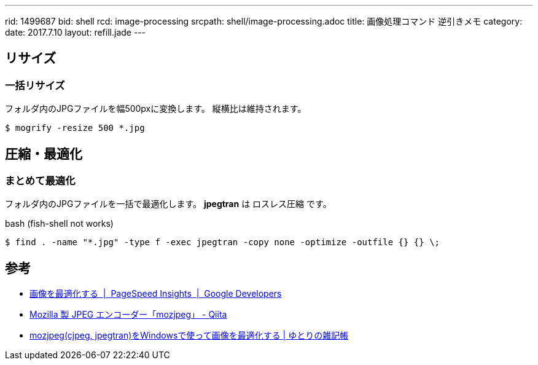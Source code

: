 ---
rid: 1499687
bid: shell
rcd: image-processing
srcpath: shell/image-processing.adoc
title: 画像処理コマンド 逆引きメモ
category:
date: 2017.7.10
layout: refill.jade
---

== リサイズ

=== 一括リサイズ

フォルダ内のJPGファイルを幅500pxに変換します。
縦横比は維持されます。

```bash
$ mogrify -resize 500 *.jpg
```


== 圧縮・最適化

=== まとめて最適化

フォルダ内のJPGファイルを一括で最適化します。
*jpegtran* は ロスレス圧縮 です。

.bash (fish-shell not works)
```bash
$ find . -name "*.jpg" -type f -exec jpegtran -copy none -optimize -outfile {} {} \;
```


== 参考

- link:https://developers.google.com/speed/docs/insights/OptimizeImages?hl=ja[画像を最適化する  |  PageSpeed Insights  |  Google Developers]
- link:http://qiita.com/bezeklik/items/05cc23c0b053706d4fea[Mozilla 製 JPEG エンコーダー「mozjpeg」 - Qiita]
- link:http://yutorinote.com/mozjpeg/[mozjpeg(cjpeg, jpegtran)をWindowsで使って画像を最適化する | ゆとりの雑記帳]

